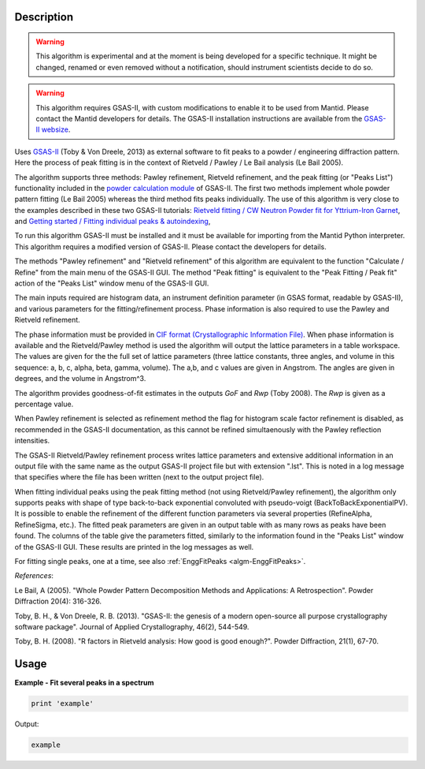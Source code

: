 .. algorithm::

.. summary::

.. alias::

.. properties::

Description
-----------

.. warning::

   This algorithm is experimental and at the moment is being developed
   for a specific technique. It might be changed, renamed or even
   removed without a notification, should instrument scientists decide
   to do so.

.. warning::

   This algorithm requires GSAS-II, with custom modifications to
   enable it to be used from Mantid. Please contact the Mantid
   developers for details. The GSAS-II installation instructions are
   available from the `GSAS-II websize
   <https://subversion.xray.aps.anl.gov/trac/pyGSAS>`_.

Uses `GSAS-II <https://subversion.xray.aps.anl.gov/trac/pyGSAS>`_
(Toby & Von Dreele, 2013) as external software to fit peaks to a
powder / engineering diffraction pattern. Here the process of peak
fitting is in the context of Rietveld / Pawley / Le Bail analysis (Le
Bail 2005).

The algorithm supports three methods: Pawley refinement, Rietveld
refinement, and the peak fitting (or "Peaks List") functionality
included in the `powder calculation module
<https://subversion.xray.aps.anl.gov/pyGSAS/sphinxdocs/build/html/GSASIIpwd.html>`_
of GSAS-II. The first two methods implement whole powder pattern
fitting (Le Bail 2005) whereas the third method fits peaks
individually.  The use of this algorithm is very close to the examples
described in these two GSAS-II tutorials: `Rietveld fitting / CW
Neutron Powder fit for Yttrium-Iron Garnet
<https://subversion.xray.aps.anl.gov/pyGSAS/Tutorials/CWNeutron/Neutron%20CW%20Powder%20Data.htm>`_,
and `Getting started / Fitting individual peaks & autoindexing
<https://subversion.xray.aps.anl.gov/pyGSAS/Tutorials/FitPeaks/Fit%20Peaks.htm>`_,

To run this algorithm GSAS-II must be installed and it must be
available for importing from the Mantid Python interpreter. This
algorithm requires a modified version of GSAS-II. Please contact the
developers for details.

The methods "Pawley refinement" and "Rietveld refinement" of this
algorithm are equivalent to the function "Calculate / Refine" from the
main menu of the GSAS-II GUI.  The method "Peak fitting" is equivalent
to the "Peak Fitting / Peak fit" action of the "Peaks List" window
menu of the GSAS-II GUI.

The main inputs required are histogram data, an instrument definition
parameter (in GSAS format, readable by GSAS-II), and various
parameters for the fitting/refinement process. Phase information is
also required to use the Pawley and Rietveld refinement.

The phase information must be provided in `CIF format
(Crystallographic Information File)
<https://en.wikipedia.org/wiki/Crystallographic_Information_File>`_.
When phase information is available and the Rietveld/Pawley method is
used the algorithm will output the lattice parameters in a table
workspace. The values are given for the the full set of lattice
parameters (three lattice constants, three angles, and volume in this
sequence: a, b, c, alpha, beta, gamma, volume). The a,b, and c values
are given in Angstrom. The angles are given in degrees, and the volume
in Angstrom^3.

The algorithm provides goodness-of-fit estimates in the outputs *GoF*
and *Rwp* (Toby 2008). The *Rwp* is given as a percentage value.

When Pawley refinement is selected as refinement method the flag for
histogram scale factor refinement is disabled, as recommended in the
GSAS-II documentation, as this cannot be refined simultaenously with
the Pawley reflection intensities.

The GSAS-II Rietveld/Pawley refinement process writes lattice
parameters and extensive additional information in an output file with
the same name as the output GSAS-II project file but with extension
".lst". This is noted in a log message that specifies where the file
has been written (next to the output project file).

When fitting individual peaks using the peak fitting method (not using
Rietveld/Pawley refinement), the algorithm only supports peaks with
shape of type back-to-back exponential convoluted with pseudo-voigt
(BackToBackExponentialPV). It is possible to enable the refinement of
the different function parameters via several properties (RefineAlpha,
RefineSigma, etc.). The fitted peak parameters are given in an output
table with as many rows as peaks have been found. The columns of the
table give the parameters fitted, similarly to the information found
in the "Peaks List" window of the GSAS-II GUI. These results are
printed in the log messages as well.

For fitting single peaks, one at a time, see also :ref:`EnggFitPeaks
<algm-EnggFitPeaks>`.

*References*:

Le Bail, A (2005). "Whole Powder Pattern Decomposition Methods and
Applications: A Retrospection". Powder Diffraction 20(4): 316-326.

Toby, B. H., & Von Dreele, R. B. (2013). "GSAS-II: the genesis of a
modern open-source all purpose crystallography software
package". Journal of Applied Crystallography, 46(2), 544-549.

Toby, B. H. (2008). "R factors in Rietveld analysis: How good is good
enough?". Powder Diffraction, 21(1), 67-70.

Usage
-----

**Example - Fit several peaks in a spectrum**

.. code-block:: python

   print 'example'

Output:

.. code-block:: none

    example

.. categories::

.. sourcelink::
